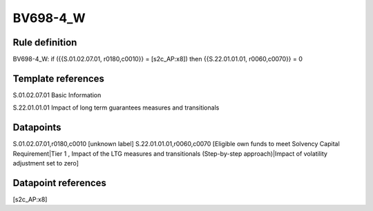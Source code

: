 =========
BV698-4_W
=========

Rule definition
---------------

BV698-4_W: if ({{S.01.02.07.01, r0180,c0010}} = [s2c_AP:x8]) then {{S.22.01.01.01, r0060,c0070}} = 0


Template references
-------------------

S.01.02.07.01 Basic Information

S.22.01.01.01 Impact of long term guarantees measures and transitionals


Datapoints
----------

S.01.02.07.01,r0180,c0010 [unknown label]
S.22.01.01.01,r0060,c0070 [Eligible own funds to meet Solvency Capital Requirement|Tier 1 , Impact of the LTG measures and transitionals (Step-by-step approach)|Impact of volatility adjustment set to zero]



Datapoint references
--------------------

[s2c_AP:x8]
